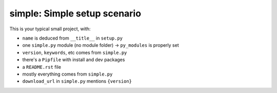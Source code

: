 simple: Simple setup scenario
=============================

This is your typical small project, with:

.. [[end long_description]]

- ``name`` is deduced from ``__title__`` in ``setup.py``

- one ``simple.py`` module (no module folder) -> ``py_modules`` is properly set

- ``version``, ``keywords``, etc comes from ``simple.py``

- there's a ``Pipfile`` with install and dev packages

- a ``README.rst`` file

- mostly everything comes from ``simple.py``

- ``download_url`` in ``simple.py`` mentions ``{version}``
